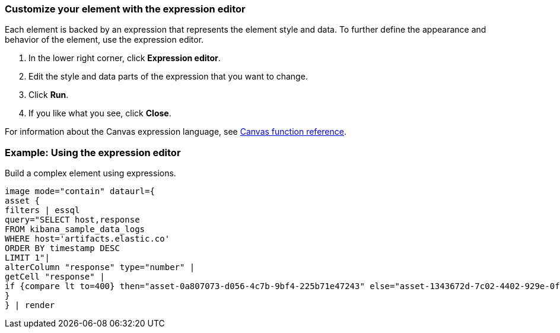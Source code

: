 [[canvas-expression-editor]]
=== Customize your element with the expression editor

Each element is backed by an expression that represents the element style and data. To further define the appearance and behavior of the element, use the expression editor.

. In the lower right corner, click *Expression editor*.

. Edit the style and data parts of the expression that you want to change. 

. Click *Run*.

. If you like what you see, click *Close*.

For information about the Canvas expression language, see <<canvas-function-reference,Canvas function reference>>.

//Insert expression video.

[float]
[[canvas-expression-editor-example]]
=== Example: Using the expression editor

Build a complex element using expressions. 

```
image mode="contain" dataurl={
asset {
filters | essql
query="SELECT host,response
FROM kibana_sample_data_logs
WHERE host='artifacts.elastic.co'
ORDER BY timestamp DESC
LIMIT 1"|
alterColumn "response" type="number" |
getCell "response" |
if {compare lt to=400} then="asset-0a807073-d056-4c7b-9bf4-225b71e47243" else="asset-1343672d-7c02-4402-929e-0f8fef69cddd"
}
} | render

```